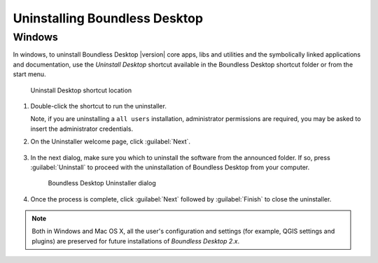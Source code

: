.. _install.uninstall:

Uninstalling Boundless Desktop
==============================

.. _install.uninstall.win:

Windows
-------

In windows, to uninstall Boundless Desktop |version| core apps, libs and
utilities and the symbolically linked applications and documentation, use the
`Uninstall Desktop` shortcut available in the Boundless Desktop shortcut
folder or from the start menu.

.. figure:: img/install_uninstall_win_shortcut.png

   Uninstall Desktop shortcut location

#. Double-click the shortcut to run the uninstaller.

   Note, if you are uninstalling a ``all users`` installation, administrator
   permissions are required, you may be asked to insert the administrator
   credentials.

#. On the Uninstaller welcome page, click :guilabel:`Next`.

   .. figure:: img/install_uninstall_win_start_dialog.png

#. In the next dialog, make sure you which to uninstall the software from the
   announced folder. If so, press :guilabel:`Uninstall` to proceed with the
   uninstallation of Boundless Desktop from your computer.

   .. figure:: img/install_uninstall_win_dialog.png

      Boundless Desktop Uninstaller dialog

#. Once the process is complete, click :guilabel:`Next` followed by
   :guilabel:`Finish` to close the uninstaller.

.. commenting until future release for Mac OS

   .. _install.uninstall.osx:

   OS X
   ----

   In Mac OS X, to uninstall the Boundless Desktop core apps, libs and
   utilities, and the symbolically linked applications and documentation, use
   the `Uninstall Desktop` shortcut available in the Boundless Desktop's
   shortcuts folder (:menuselection:`Applications --> Boundless --> Desktop 1.1`).

   .. figure:: img/install_uninstall_osx_shortcut.png

      Uninstall Desktop shortcut location

   #. Double-click the shortcut to run the uninstaller. Click
      :guilabel:`Uninstall` to start the uninstall procedure.

      .. figure:: img/install_uninstall_osx_administrator_permissions.png

         Uninstall Desktop shortcut location

   #. Administrator permissions are required. Enter your administrator
      credentials to proceed with the uninstall.

      .. figure:: img/install_uninstall_osx_administrator_credentials.png

         Entering administrator's credentials

   #. Once the uninstall is finished, a dialog will inform the user about what
      was removed. Click :guilabel:`Quit` to close it.

      .. figure:: img/install_uninstall_osx_complete.png

         Uninstallation complete

.. Note::

   Both in Windows and Mac OS X, all the user's configuration and settings (for
   example, QGIS settings and plugins) are preserved for future
   installations of `Boundless Desktop 2.x`.
